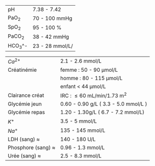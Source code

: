 #+OPTIONS: author:nil date:nil toc:nil
#+LATEX_HEADER_EXTRA: \usepackage[a6paper, left=5mm]{geometry}
| pH      | 7.38 - 7.42      |
| PaO_2   | 70 - 100 mmHg    |
| SpO_2   | 95 - 100 %       |
| PaCO_2  | 38 - 42 mmHg     |
| HCO_3^- | 23 - 28  mmol/L/ |

| $Ca^{2+}$                  | 2.1 - 2.6 mmol/L                     |
| Créatinémie                | femme : 50 - 90 \mu{}mol/L           |
|                            | homme : 80 - 115 \mu{}mol/L          |
|                            | enfant < 44 \mu{}mol/L               |
| Clairance créat            | IRC : \le 60 mL/min/1.73 m^2         |
| Glycémie jeun              | 0.60 - 0.90 g/L ( 3.3 - 5.0 mmol/L ) |
| Glycémie repas             | 1.20 - 1.30g/L ( 6.7 - 7.2 mmol/L)   |
| $K^{+}$                    | 3.5 - 5 mmol/L                       |
| $Na^{+}$                   | 135 - 145 mmol/L                     |
|----------------------------+--------------------------------------|
| LDH (sang) $\approx$       | 140 - 180 U/L                        |
| Phosphore (sang) $\approx$ | 0.96 - 1.3 mmol/L                    |
| Urée (sang) $\approx$      | 2.5 - 8.3 mmol/L                     |
